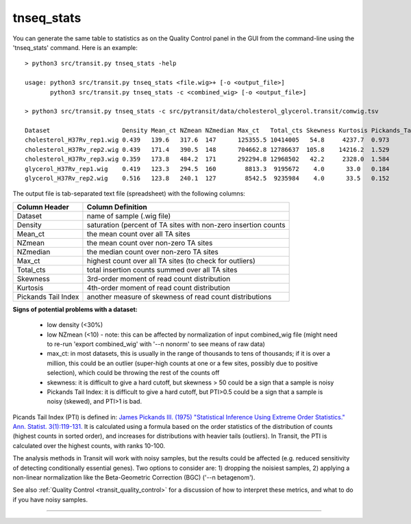

.. _tnseq_stats:

.. rst-class:: 
tnseq_stats
===========

You can generate the same table to statistics as on the Quality Control panel in the GUI
from the command-line using the 'tnseq_stats' command.  Here is an example:

::

  > python3 src/transit.py tnseq_stats -help

  usage: python3 src/transit.py tnseq_stats <file.wig>+ [-o <output_file>]
         python3 src/transit.py tnseq_stats -c <combined_wig> [-o <output_file>]

  > python3 src/transit.py tnseq_stats -c src/pytransit/data/cholesterol_glycerol.transit/comwig.tsv

  Dataset                    Density Mean_ct NZmean NZmedian Max_ct   Total_cts Skewness Kurtosis Pickands_Tail_Index
  cholesterol_H37Rv_rep1.wig 0.439   139.6   317.6  147      125355.5 10414005   54.8     4237.7  0.973
  cholesterol_H37Rv_rep2.wig 0.439   171.4   390.5  148      704662.8 12786637  105.8    14216.2  1.529
  cholesterol_H37Rv_rep3.wig 0.359   173.8   484.2  171      292294.8 12968502   42.2     2328.0  1.584
  glycerol_H37Rv_rep1.wig    0.419   123.3   294.5  160        8813.3  9195672    4.0      33.0   0.184
  glycerol_H37Rv_rep2.wig    0.516   123.8   240.1  127        8542.5  9235984    4.0      33.5   0.152


The output file is tab-separated text file (spreadsheet) with the following columns:

+----------------------+-----------------------------------------------------------------+
| Column Header        | Column Definition                                               |
+======================+=================================================================+
| Dataset              | name of sample (.wig file)                                      |
+----------------------+-----------------------------------------------------------------+
| Density              | saturation (percent of TA sites with non-zero insertion counts  |
+----------------------+-----------------------------------------------------------------+
| Mean_ct              | the mean count over all TA sites                                |
+----------------------+-----------------------------------------------------------------+
| NZmean               | the mean count over non-zero TA sites                           |
+----------------------+-----------------------------------------------------------------+
| NZmedian             | the median count over non-zero TA sites                         |
+----------------------+-----------------------------------------------------------------+
| Max_ct               | highest count over all TA sites (to check for outliers)         |
+----------------------+-----------------------------------------------------------------+
| Total_cts            | total insertion counts summed over all TA sites                 |
+----------------------+-----------------------------------------------------------------+
| Skewness             | 3rd-order moment of read count distribution                     |
+----------------------+-----------------------------------------------------------------+
| Kurtosis             | 4th-order moment of read count distribution                     |
+----------------------+-----------------------------------------------------------------+
| Pickands Tail Index  | another measure of skewness of read count distributions         |
+----------------------+-----------------------------------------------------------------+


**Signs of potential problems with a dataset:**

 * low density (<30%)
 * low NZmean (<10) - note: this can be affected by normalization of input combined_wig file (might need to re-run 'export combined_wig' with '\-\-n nonorm' to see means of raw data)
 * max_ct: in most datasets, this is usually in the range of thousands to tens of thousands; if it is over a million, this could be an outlier (super-high counts at one or a few sites, possibly due to positive selection), which could be throwing the rest of the counts off
 * skewness: it is difficult to give a hard cutoff, but skewness > 50 could be a sign that a sample is noisy
 * Pickands Tail Index: it is difficult to give a hard cutoff, but PTI>0.5 could be a sign that a sample is noisy (skewed), and PTI>1 is bad.

Picands Tail Index (PTI) is defined in: `James Pickands III. (1975) 
"Statistical Inference Using Extreme Order Statistics."
Ann. Statist. 3(1):119-131. <https://doi.org/10.1214/aos/1176343003>`_
It is calculated using a formula based on the order statistics of the
distribution of counts (highest counts in sorted order), and increases for
distributions with heavier tails (outliers).  In Transit, the PTI is
calculated over the highest counts, with ranks 10-100.

The analysis methods in Transit will work with noisy samples, but the
results could be affected (e.g. reduced sensitivity of detecting
conditionally essential genes).  Two options to consider are: 1)
dropping the noisiest samples, 2) applying a non-linear normalization
like the Beta-Geometric Correction (BGC) ('\-\-n betagenom').

See also :ref:`Quality Control <transit_quality_control>` for a discussion of
how to interpret these metrics, and what to do if you have noisy samples.



.. **To Do: (TRI, 12/19/22)**

..  * explain PTI
..  * check for PTI in output files and usage()
..  * check headers in output file (does it match what is here?)
..  * add PTI to transit-quality-control (in transit_features.rst)


.. rst-class:: transit_sectionend
----
